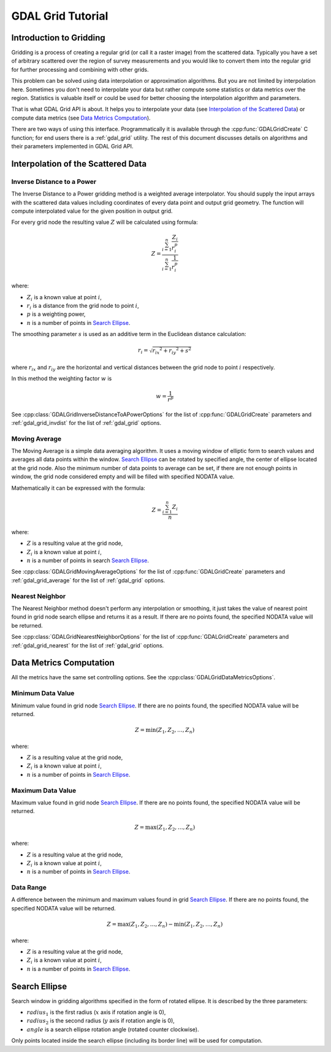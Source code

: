.. _gdal_grid_tut:

================================================================================
GDAL Grid Tutorial
================================================================================

Introduction to Gridding
------------------------

Gridding is a process of creating a regular grid (or call it a raster image)
from the scattered data. Typically you have a set of arbitrary scattered over
the region of survey measurements and you would like to convert them into the
regular grid for further processing and combining with other grids.

.. only:: latex

    .. image:: ../../images/grid/gridding.eps
        :alt:   Scattered data gridding

.. only:: not latex

    .. image:: ../../images/grid/gridding.png
        :alt:   Scattered data gridding

This problem can be solved using data interpolation or approximation
algorithms. But you are not limited by interpolation here. Sometimes you don't
need to interpolate your data but rather compute some statistics or data
metrics over the region. Statistics is valuable itself or could be used for
better choosing the interpolation algorithm and parameters.

That is what GDAL Grid API is about. It helps you to interpolate your data
(see `Interpolation of the Scattered Data`_) or compute data metrics (see
`Data Metrics Computation`_).

There are two ways of using this interface. Programmatically it is available
through the :cpp:func:`GDALGridCreate` C function; for end users there is a
:ref:`gdal_grid` utility. The rest of this document discusses details on algorithms
and their parameters implemented in GDAL Grid API.

Interpolation of the Scattered Data
-----------------------------------

Inverse Distance to a Power
+++++++++++++++++++++++++++

The Inverse Distance to a Power gridding method is a weighted average
interpolator. You should supply the input arrays with the scattered data
values including coordinates of every data point and output grid geometry. The
function will compute interpolated value for the given position in output
grid.

For every grid node the resulting value :math:`Z` will be calculated using
formula:

.. math::

    Z=\frac{\sum_{i=1}^n{\frac{Z_i}{r_i^p}}}{\sum_{i=1}^n{\frac{1}{r_i^p}}}

where:

- :math:`Z_i` is a known value at point :math:`i`,
- :math:`r_i` is a distance from the grid node to point :math:`i`,
- :math:`p` is a weighting power,
- :math:`n` is a number of points in `Search Ellipse`_.

The smoothing parameter :math:`s` is used as an additive term in the Euclidean distance calculation:

.. math::

    {r_i}=\sqrt{{r_{ix}}^2 + {r_{iy}}^2 + s^2}

where :math:`r_{ix}` and :math:`r_{iy}` are the horizontal and vertical
distances between the grid node to point :math:`i` respectively.

In this method the weighting factor :math:`w` is

.. math::

    w=\frac{1}{r^p}

See :cpp:class:`GDALGridInverseDistanceToAPowerOptions` for the list of
:cpp:func:`GDALGridCreate` parameters and :ref:`gdal_grid_invdist` for the list
of :ref:`gdal_grid` options.

Moving Average
++++++++++++++

The Moving Average is a simple data averaging algorithm. It uses a moving
window of elliptic form to search values and averages all data points within
the window. `Search Ellipse`_ can be rotated by
specified angle, the center of ellipse located at the grid node. Also the
minimum number of data points to average can be set, if there are not enough
points in window, the grid node considered empty and will be filled with
specified NODATA value.

Mathematically it can be expressed with the formula:

.. math::

     Z=\frac{\sum_{i=1}^n{Z_i}}{n}

where:

- :math:`Z` is a resulting value at the grid node,
- :math:`Z_i` is a known value at point :math:`i`,
- :math:`n` is a number of points in search `Search Ellipse`_.

See :cpp:class:`GDALGridMovingAverageOptions` for the list of :cpp:func:`GDALGridCreate`
parameters and  :ref:`gdal_grid_average` for the list of :ref:`gdal_grid` options.

Nearest Neighbor
++++++++++++++++

The Nearest Neighbor method doesn't perform any interpolation or smoothing, it
just takes the value of nearest point found in grid node search ellipse and
returns it as a result. If there are no points found, the specified NODATA
value will be returned.

See :cpp:class:`GDALGridNearestNeighborOptions` for the list of :cpp:func:`GDALGridCreate`
parameters and :ref:`gdal_grid_nearest` for the list of :ref:`gdal_grid` options.

Data Metrics Computation
------------------------

All the metrics have the same set controlling options. See the
:cpp:class:`GDALGridDataMetricsOptions`.

Minimum Data Value
++++++++++++++++++

Minimum value found in grid node `Search Ellipse`_.
If there are no points found, the specified NODATA value will be returned.

.. math::

     Z=\min{(Z_1,Z_2,\ldots,Z_n)}

where:

- :math:`Z` is a resulting value at the grid node,
- :math:`Z_i` is a known value at point :math:`i`,
- :math:`n` is a number of points in `Search Ellipse`_.

Maximum Data Value
++++++++++++++++++

Maximum value found in grid node `Search Ellipse`_.
If there are no points found, the specified NODATA value will be returned.

.. math::

     Z=\max{(Z_1,Z_2,\ldots,Z_n)}

where:

- :math:`Z` is a resulting value at the grid node,
- :math:`Z_i` is a known value at point :math:`i`,
- :math:`n` is a number of points in `Search Ellipse`_.

Data Range
++++++++++

A difference between the minimum and maximum values found in grid `Search Ellipse`_.
If there are no points found, the
specified NODATA value will be returned.

.. math::

     Z=\max{(Z_1,Z_2,\ldots,Z_n)}-\min{(Z_1,Z_2,\ldots,Z_n)}

where:

- :math:`Z` is a resulting value at the grid node,
- :math:`Z_i` is a known value at point :math:`i`,
- :math:`n` is a number of points in `Search Ellipse`_.

Search Ellipse
--------------

Search window in gridding algorithms specified in the form of rotated ellipse.
It is described by the three parameters:

- :math:`radius_1` is the first radius (:math:`x` axis if rotation angle is 0),
- :math:`radius_2` is the second radius (:math:`y` axis if rotation angle is 0),
- :math:`angle` is a search ellipse rotation angle (rotated counter clockwise).

.. only:: latex

    .. image:: ../../images/grid/ellipse.eps
        :alt:   Search ellipse

.. only:: not latex

    .. image:: ../../images/grid/ellipse.png
        :alt:   Search ellipse

Only points located inside the search ellipse (including its border line) will
be used for computation.
